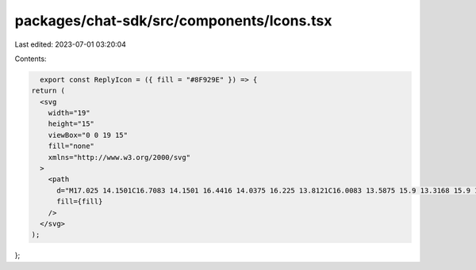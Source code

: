 packages/chat-sdk/src/components/Icons.tsx
==========================================

Last edited: 2023-07-01 03:20:04

Contents:

.. code-block:: tsx

    export const ReplyIcon = ({ fill = "#8F929E" }) => {
  return (
    <svg
      width="19"
      height="15"
      viewBox="0 0 19 15"
      fill="none"
      xmlns="http://www.w3.org/2000/svg"
    >
      <path
        d="M17.025 14.1501C16.7083 14.1501 16.4416 14.0375 16.225 13.8121C16.0083 13.5875 15.9 13.3168 15.9 13.0001V10.0001C15.9 9.20015 15.6206 8.52515 15.062 7.97515C14.504 7.42515 13.825 7.15015 13.025 7.15015H4.14995L6.84995 9.82515C7.06662 10.0418 7.17095 10.3001 7.16295 10.6001C7.15428 10.9001 7.04162 11.1668 6.82495 11.4001C6.60828 11.6168 6.34162 11.7251 6.02495 11.7251C5.70828 11.7251 5.44162 11.6168 5.22495 11.4001L0.624951 6.80015C0.508284 6.68348 0.429284 6.55848 0.387951 6.42515C0.345951 6.29181 0.324951 6.15015 0.324951 6.00015C0.324951 5.85015 0.345951 5.70848 0.387951 5.57515C0.429284 5.44181 0.508284 5.31681 0.624951 5.20015L5.24995 0.575146C5.46662 0.358479 5.72928 0.254146 6.03795 0.262146C6.34595 0.270813 6.60828 0.383479 6.82495 0.600146C7.04162 0.816813 7.14995 1.08348 7.14995 1.40015C7.14995 1.71681 7.04162 1.98348 6.82495 2.20015L4.14995 4.85015H13.025C14.4583 4.85015 15.6749 5.35448 16.6749 6.36315C17.6749 7.37115 18.1749 8.58348 18.1749 10.0001V13.0001C18.1749 13.3168 18.0623 13.5875 17.837 13.8121C17.6123 14.0375 17.3416 14.1501 17.025 14.1501Z"
        fill={fill}
      />
    </svg>
  );
};



